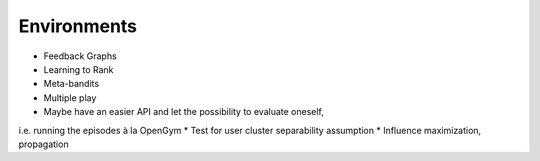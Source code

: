 Environments
------------

* Feedback Graphs
* Learning to Rank
* Meta-bandits
* Multiple play
* Maybe have an easier API and let the possibility to evaluate oneself,
i.e. running the episodes à la OpenGym
* Test for user cluster separability assumption
* Influence maximization, propagation
